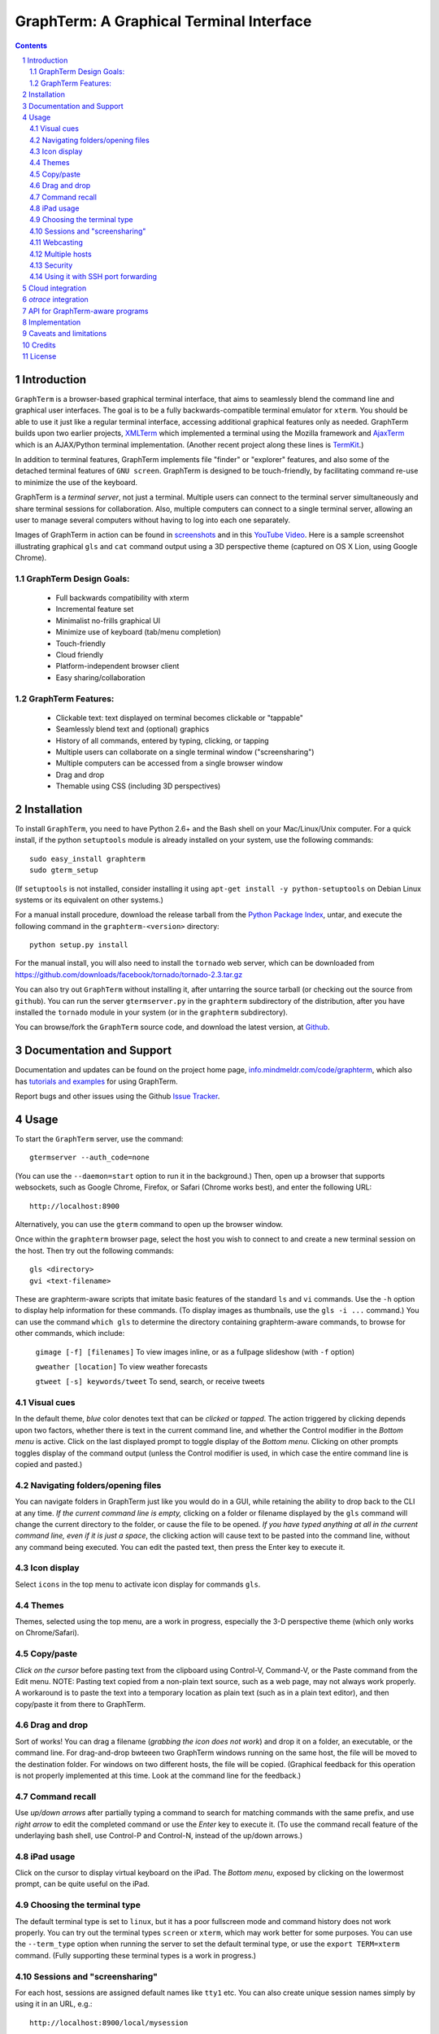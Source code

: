 GraphTerm: A Graphical Terminal Interface
*********************************************************************************
.. sectnum::
.. contents::

Introduction
=============================

``GraphTerm`` is a browser-based graphical terminal interface, that
aims to seamlessly blend the command line and graphical user
interfaces. The goal is to be a fully backwards-compatible terminal
emulator for ``xterm``.  You should be able to use it just like a regular terminal
interface, accessing additional graphical features only as needed. GraphTerm builds
upon two earlier projects, 
`XMLTerm <http://www.xml.com/pub/a/2000/06/07/xmlterm/index.html>`_
which implemented a terminal using the Mozilla framework and
`AjaxTerm <https://github.com/antonylesuisse/qweb/tree/master/ajaxterm>`_
which is an AJAX/Python terminal implementation. (Another recent
project along these lines is  `TermKit <http://acko.net/blog/on-termkit/>`_.)

In addition to terminal features, GraphTerm implements file "finder"
or "explorer" features, and also some of the detached terminal
features of ``GNU screen``. GraphTerm is designed to
be touch-friendly, by facilitating command re-use to minimize
the use of the keyboard.

GraphTerm is a *terminal server*, not just a terminal. Multiple users can connect to
the terminal server simultaneously and share terminal sessions for collaboration.
Also, multiple computers can connect to a single terminal server, allowing
an user to manage several computers without having to log into each one
separately.

Images of GraphTerm in action can be found in `screenshots <https://github.com/mitotic/graphterm/blob/master/SCREENSHOTS.rst>`_ 
and in this `YouTube Video <http://youtu.be/JBMexdwXN8w>`_.
Here is a sample screenshot illustrating graphical ``gls`` and ``cat`` command
output using a 3D  perspective theme (captured on OS X Lion, using Google Chrome).

.. figure:: https://github.com/mitotic/graphterm/raw/master/doc-images/gt-screen-stars3d.png
   :align: center
   :width: 90%
   :figwidth: 70%


GraphTerm Design Goals:
---------------------------------------------

 - Full backwards compatibility with xterm

 - Incremental feature set

 - Minimalist no-frills graphical UI

 - Minimize use of keyboard (tab/menu completion)

 - Touch-friendly

 - Cloud friendly

 - Platform-independent browser client

 - Easy sharing/collaboration

      
GraphTerm Features:
--------------------------------------------

 - Clickable text: text displayed on terminal becomes clickable or "tappable"

 - Seamlessly blend text and (optional) graphics

 - History of all commands, entered by typing, clicking, or tapping

 - Multiple users can collaborate on a single terminal window ("screensharing")

 - Multiple computers can be accessed from a single browser window

 - Drag and drop

 - Themable using CSS (including 3D perspectives)



Installation
==============================

To install ``GraphTerm``, you need to have Python 2.6+ and the Bash
shell on your Mac/Linux/Unix computer. For a quick install, if the python
``setuptools`` module is already installed on your system,
use the following commands::

   sudo easy_install graphterm
   sudo gterm_setup

(If ``setuptools`` is not installed, consider installing it using
``apt-get install -y python-setuptools`` on Debian Linux systems
or its equivalent on other systems.)

For a manual install procedure, download the release tarball from the
`Python Package Index <http://pypi.python.org/pypi/graphterm>`_, untar,
and execute the following command in the ``graphterm-<version>`` directory::

   python setup.py install

For the manual install, you will also need to install the ``tornado``
web server, which can be downloaded from
`https://github.com/downloads/facebook/tornado/tornado-2.3.tar.gz <https://github.com/downloads/facebook/tornado/tornado-2.3.tar.gz>`_

You can also try out ``GraphTerm`` without installing it, after
untarring the source tarball (or checking out the source from ``github``). You can
run the server ``gtermserver.py`` in the ``graphterm``
subdirectory of the distribution, after you have installed the ``tornado`` module
in your system (or in the ``graphterm`` subdirectory).

You can browse/fork the ``GraphTerm`` source code, and download the latest
version, at `Github <https://github.com/mitotic/graphterm>`_.


Documentation and Support
=========================================================

Documentation and updates can be found on the project home page,
`info.mindmeldr.com/code/graphterm <http://info.mindmeldr.com/code/graphterm>`_,
which also has `tutorials and examples <http://info.mindmeldr.com/code/graphterm/graphterm-tutorials>`_
for using GraphTerm.

Report bugs and other issues using the Github `Issue Tracker <https://github.com/mitotic/graphterm/issues>`_.


Usage
=================================

To start the ``GraphTerm`` server, use the command::

  gtermserver --auth_code=none

(You can use the ``--daemon=start`` option to run it in the background.)
Then, open up a browser that supports websockets, such as Google
Chrome, Firefox, or Safari (Chrome works best), and enter the
following URL::

  http://localhost:8900

Alternatively, you can use the ``gterm`` command to open up the
browser window.

Once within the ``graphterm`` browser page, select the host you
wish to connect to and create a new terminal session on the host.
Then try out the following commands::

  gls <directory>
  gvi <text-filename>

These are graphterm-aware scripts that imitate
basic features of the standard ``ls`` and ``vi`` commands.
Use the ``-h`` option to display help information for these commands.
(To display images as thumbnails, use the ``gls -i ...`` command.)
You can use the command ``which gls`` to determine the directory
containing graphterm-aware commands, to browse
for other commands, which include:

   ``gimage [-f] [filenames]``     To view images inline, or as a
   fullpage slideshow (with ``-f`` option)

   ``gweather [location]`` To view weather forecasts

   ``gtweet [-s] keywords/tweet``  To send, search, or receive tweets

Visual cues
-----------------------------------------------------------

In the default theme, *blue* color denotes text that can be *clicked*
or *tapped*. The action triggered by clicking depends upon two
factors, whether there is text in the current command line,
and whether the Control modifier in the *Bottom menu* is active.
Click on the last displayed prompt to toggle display of the *Bottom
menu*. Clicking on other prompts toggles display of the command
output (unless the Control modifier is used, in which case the
entire command line is copied and pasted.)


Navigating folders/opening files
----------------------------------------------------------------------

You can navigate folders in GraphTerm just like you would do in a GUI,
while retaining the ability to drop back to the CLI at any time.
*If the current command line is empty,*
clicking on a folder or filename displayed by the ``gls`` command will
change the current directory to the folder, or cause the file to be
opened.
*If you have typed anything at all in the current command line,
even if it is just a space*, the clicking action will cause text to be
pasted into the command line, without any
command being executed. You can edit the pasted text, then press the
Enter key to execute it.

Icon display
------------------------------

Select ``icons`` in the top menu to activate icon display for commands
``gls``.


Themes
---------------------------------------------------------------------------------------

Themes, selected using the top menu, are a work in progress, especially the 3-D perspective theme
(which only works on Chrome/Safari).


Copy/paste
---------------------------------------------------------------------------------------

*Click on the cursor* before pasting text from the clipboard using
Control-V, Command-V, or the Paste command from the Edit menu.
NOTE: Pasting text copied from a non-plain text source, such as a web page,
may not always work properly. A workaround is to paste the text into a
temporary location as plain text (such as in a plain text editor),
and then copy/paste it from there to GraphTerm.

Drag and drop
-------------------------------------------------------------------------
Sort of works! You can drag a filename (*grabbing the icon does not
work*) and drop it on a folder, an executable, or the command line.
For drag-and-drop bwteeen two GraphTerm windows running on the same
host, the file will be moved to the destination folder. For windows
on two different hosts, the file will be copied.
(Graphical feedback for this operation is not properly implemented at
this time. Look at the command line for the feedback.)

Command recall
---------------------------------------------------------------------------------------

Use *up/down arrows* after partially typing a command to search for
matching commands with the same prefix, and use *right arrow* to edit
the completed command or use the *Enter* key to execute it. (To use the
command recall feature of the underlaying bash shell, use Control-P
and Control-N, instead of the up/down arrows.)

iPad usage
---------------------------------------------------------------------------------------

Click on the cursor to display virtual keyboard on the iPad. The
*Bottom menu*, exposed by clicking on the lowermost prompt, can be
quite useful on the iPad.

Choosing the terminal type
---------------------------------------------------------------------------------------

The default terminal type is set to ``linux``, but it has a poor
fullscreen mode and command history does not work properly. You can
try out the terminal types ``screen`` or ``xterm``, which may work
better for some purposes.  You can use the ``--term_type`` option when
running the server to set the default terminal type, or use the
``export TERM=xterm`` command. (Fully supporting these terminal types
is a work in progress.)

Sessions and "screensharing"
---------------------------------------------------------------------------------------

For each host, sessions are assigned default names like ``tty1``
etc. You can also create unique session names simply by using it in an
URL, e.g.::

      http://localhost:8900/local/mysession

Anyone with access to the GraphTerm server can use the session URL
to connect to it. This is like "screensharing", but more efficient,
because only the content is shared, not the graphical themes.
The first user to create a session "owns" it, until they detach from
it. Others connecting to the same session have read-only access,
unless they "steal" the session (see the *Action* menu).
For example, if you forgot to detach your session at work, you can
``ssh`` to your desktop from home, use SSH port forwarding (see below)
to securely access your work desktop, and then steal the
session using your home browser.

NOTE: Although GraphTerm supports multiple users, it is currently
designed for a cooperative environment, where everyone trusts everyone
else. (This may change in the future.)


Webcasting
---------------------------------------------------------------------------------------

If you enable the *Webcast* in the top menu, anyone can use the
session URL to view the session, without the need for
authentication, but will not be able to steal it. *Use this feature
with caution to avoid exposing exposing sensitive data.*

Multiple hosts
---------------------------------------------------------------------------------------

More than one host can connect to the GraphTerm server. The local
host is connected by default (but this can be disabled using the
``--nolocal`` option). To connect an additional host, run the
following command on the computer you wish to connect::

     gtermhost <serveraddr> <hostname>

where ``serveraddr`` is the address or name of the computer where the
GraphTerm server is running. You can use the ``--daemon=start`` option to run the
``gtermhost`` command in the background. By default, the Graphterm
server listens for host connections on port 8899. *The multiple host
feature should only be used within a secure network, not on the public internet.*

NOTE: Unlike the ``sshd`` server, the ``gtermhost`` command is designed to
be run by a normal user, not a privileged user. So different users can
connect to the GraphTerm server pretending to be different "hosts"
on the same computer. (If you are running a Python server, it can
connect directly to the GraphTerm server as a "host", allowing it to
be dynamically introspected and debugged using `otrace <http://info.mindmeldr.com/code/otrace>`_.)


Security
---------------------------------------------------------------------------------------

*The GraphTerm is not yet ready to be executed with root privileges*.
Run it logged in as a regular user. The ``--auth_code`` option can be
used to specify an authentication code required for users connecting
to the server. Although multiple hosts can connect to the terminal
server, initially, it would be best to use ``graphterm`` to just connect to
``localhost``, on a computer with only trusted users. You can always
use SSH port forwarding (see below) to securely connect to the
GraphTerm server for remote access.
As the code matures, security will be improved through
the use of SSL certificates and server/client authentication.
(SSL/https support is already built-in. Feel free to experiment with
it, although it is not yet ready for everyday use.)


Using it with SSH port forwarding
---------------------------------------------------------------------------------

Currently, the most secure way to remotely access the GraphTerm server
is to use SSH port forwarding. For example, if you are connecting to
your work computer from home, and wish to connect to the GraphTerm
server running as ``localhost`` on your work computer, use the command::

   ssh -L 8900:localhost:8900 user@work-computer

This will allow you to connect to ``http://localhost:8900`` on the browser
on your home computer to access GraphTerm running on your work computer.
(You can also use port forwarding in reverse, if need be, using the ``-R`` option.)


Cloud integration
===============================

The GraphTerm distribution includes the scripts ``ec2launch, ec2list, ec2scp,``
and ``ec2ssh`` to launch and monitor Amazon Web Services EC2 instances
to run GraphTerm in the "cloud". You will need to have an Amazon AWS
account to use these scripts, and also need to install the ``boto`` python module. 
To create an instance, use the command::

   ec2instance <instance_tagname>

To *temporarily* run a publicly accessible GraphTerm server for
demonstration or teaching purposes, use the following command on the instance::

   gtermserver --daemon=start --auth_code=none --host=<primary_domain_or_address>

*Note: This is totally insecure and should not be used for handling any sensitive information.*
Ensure that the security group associated with the cloud instance
allows access to inbound TCP port 22 (for SSH access), 8900 (for GraphTerm users to connect), and
port 8899 (for GraphTerm hosts to connect). Also, when using ``ec2scp`` and ``sc2ssh``
to access the instance, ensure that you specify the appropriate login name (e.g., ``ubuntu``
for Ubuntu distribution).
Secondary cloud instances should connect to the GraphTerm server on
the primary instance using the command::

   gtermhost --daemon=start <primary_domain_or_address> <secondary_host_name>

For increased security in a publicly-accessible server, you will need to use a cryptic authentication code,
and also use *https* instead of *http*, with SSL certificates. Since GraphTerm is currently in
*alpha* status, security cannot be guaranteed even with these options enabled.
(To avoid these problems, use SSH port forwarding to access GraphTerm
on ``localhost`` whenever possble.)

*otrace* integration
===============================

GraphTerm was originally developed as a graphical front-end for
`otrace <http://info.mindmeldr.com/code/otrace>`_,
an object-oriented python debugger. Using the ``--oshell``
option when connecting a host to the server enables ``otrace``
debugging features, allowing for dynamic introspection and debugging of the
program running on the host.


API for GraphTerm-aware programs
==========================================

A `graphterm-aware program <https://github.com/mitotic/graphterm/tree/master/graphterm/bin>`_
writes to to the standard output in a format similar to a HTTP
response, preceded and followed by
``xterm``-like *escape sequences*::

  \x1b[?1155;<cookie>h
  {"content_type": "text/html", ...}

  <table>
  ...
  </table>
  \x1b[?1155l

where ``<cookie>`` denotes a numeric value stored in the environment
variable ``GRAPHTERM_COOKIE``. (The random cookie is a security
measure that prevents malicious files from accessing GraphTerm.)
The opening escape sequence is followed by a *dictionary* of header
names and values, using JSON format. This is followed by a blank line,
and then any data (such as the HTML fragment to be displayed).

A `graphterm-aware program <https://github.com/mitotic/graphterm/tree/master/graphterm/bin>`_
can be written in any language, much like a CGI script.
See the programs ``gls``, ``gimage``, ``gvi``, ``gweather``, ``ec2launch`` and
``ec2list`` for examples of GraphTerm API usage. (You can use the ``which gls``
command to figure out where these programs are located.)


Implementation
==========================================

The GraphTerm server written in pure python, using the
`Tornado  web  framework <http://tornadoweb.org>`_,
with websocket support. The GraphTerm client uses standard
HTML5+Javascript+CSS (with jQuery).

The GraphTerm server may be run on your desktop or on a remote
computer. Users create and access terminal sessions by the connecting to
the Graphterm server on port 8900, either directly or through SSH
port forwarding.
By default, the localhost on the computer where the GraphTerm server
is running is available for opening terminal sessions. Other computers
can also connect to the GraphTerm server, on a different port (8899),
to make them accessible as hosts for connection from the browser.

A pseudo-tty (``pty``) is opened on the host for each terminal
session. By setting the ``PROMP_COMMAND`` environment variable, GraphTerm
determines when the ``stdout`` of the previous command ends, and the
``prompt`` for the new command begins.

The connection between the browser and the GraphTerm server is
implemented using websockets (bi-directional HTTP). The GraphTerm
server acts as a router sending input from controlling browser terminal sessions
to the appropriate ``pty`` on the host computer, and transmitting
output from each ``pty`` to all connected browser terminal sessions.

GraphTerm extends the ``xterm`` terminal API by adding a
new control sequence for programs to transmit a CGI-like HTTP response
through standard output (via a websocket) to be displayed in the
browser window. GraphTerm-aware programs can interact with the
user using HTML forms etc.


Caveats and limitations
===============================

 - *Reliability:*  This software has not been subject to extensive testing. Use at your own risk.

 - *Platforms:*  The ``GraphTerm`` client should work on most recent browsers that support Websockets, such as Google Chrome, Firefox, and Safari. The ``GraphTerm`` server is pure-python, but with some OS-specific calls for file,  shell, and   terminal-related operations. It has been tested only on Linux and  Mac OS X so far.

 - *Current limitations:*
          * Support for ``xterm`` escape sequences is incomplete.
          * Most features of GraphTerm only work with the bash shell, not with C-shell, due the need for PROMPT_COMMAND to keep track of the current working directory.
          * At the moment, you cannot customize the shell prompt. (You
            should be able to so in the future.)

Credits
===============================

``GraphTerm`` is inspired by two earlier projects that implement the
terminal interface within the browser,
`XMLTerm <http://www.xml.com/pub/a/2000/06/07/xmlterm/index.html>`_ and
`AjaxTerm <https://github.com/antonylesuisse/qweb/tree/master/ajaxterm>`_. 
It borrows many of the ideas from *XMLTerm* and re-uses chunks of code from
*AjaxTerm*. The server uses the asynchronous `Tornado web framework
<http://tornadoweb.org>`_ and the client uses `jQuery <http://jquery.com>`_.

The ``gls`` command uses icons from the `Tango Icon Library
<http://tango.freedesktop.org>`_, and graphical editing uses the `Ajax.org Cloud9 Editor <http://ace.ajax.org>`_

The 3D perspective mode was inspired by Sean Slinsky's `Star Wars
Opening Crawl with CSS3 <http://www.seanslinsky.com/star-wars-crawl-with-css3>`_.

``GraphTerm`` was developed as part of the `Mindmeldr <http://mindmeldr.com>`_ project, which is aimed at improving classroom interaction.


License
=====================

``GraphTerm`` is distributed as open source under the `BSD-license <http://www.opensource.org/licenses/bsd-license.php>`_.

